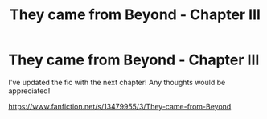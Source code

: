 #+TITLE: They came from Beyond - Chapter III

* They came from Beyond - Chapter III
:PROPERTIES:
:Author: AneurysmIncoming
:Score: 7
:DateUnix: 1581012129.0
:DateShort: 2020-Feb-06
:FlairText: Self-Promotion
:END:
I've updated the fic with the next chapter! Any thoughts would be appreciated!

[[https://www.fanfiction.net/s/13479955/3/They-came-from-Beyond]]

